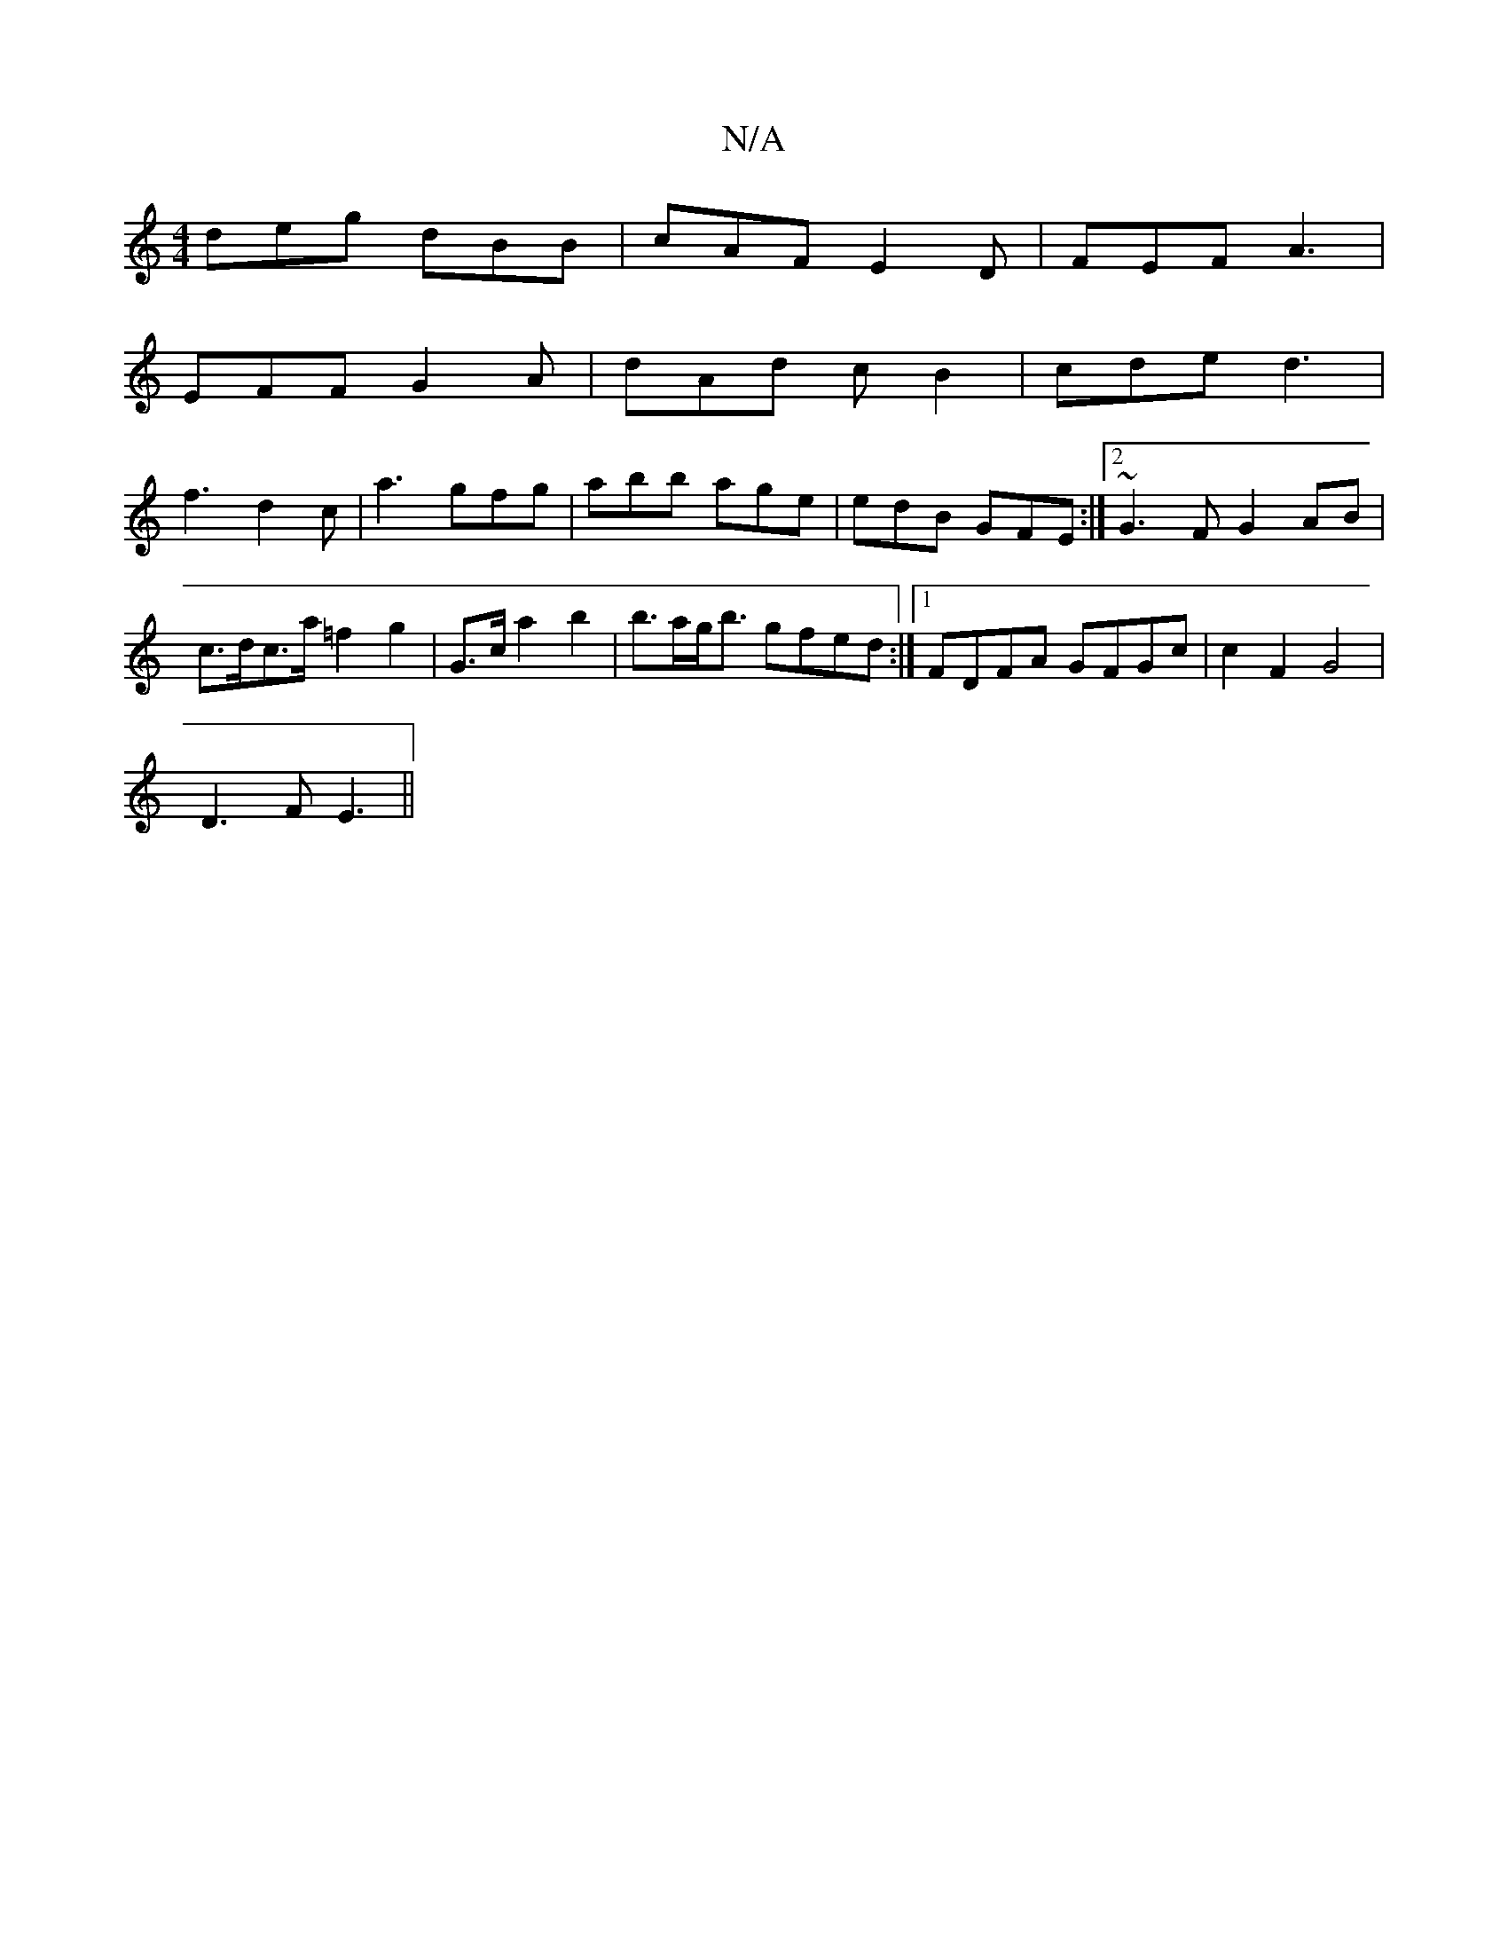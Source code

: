 X:1
T:N/A
M:4/4
R:N/A
K:Cmajor
deg dBB | cAF E2 D | FEF A3 |
EFF G2 A | dAd cB2 | cde d3 |
f3- d2c|a3 gfg|abb age|edB GFE :|2 ~G3F G2 AB |
c>dc>a =f2g2| G>c a2 b2 | b>ag<b gfed :|[1 FDFA GFGc |  c2 F2 G4 |
D3F E3 ||

|: D |: g2a g2